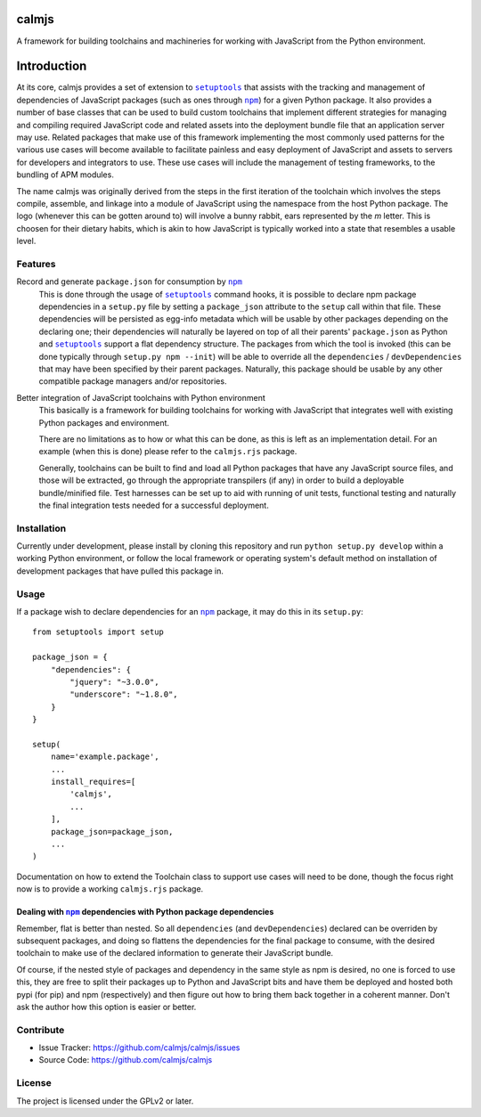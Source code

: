 calmjs
======

A framework for building toolchains and machineries for working with
JavaScript from the Python environment.

.. image:: https://travis-ci.org/calmjs/calmjs.svg?branch=master
    :target: https://travis-ci.org/calmjs/calmjs
.. image:: https://coveralls.io/repos/github/calmjs/calmjs/badge.svg?branch=master
    :target: https://coveralls.io/github/calmjs/calmjs?branch=master

Introduction
============

At its core, calmjs provides a set of extension to |setuptools|_ that
assists with the tracking and management of dependencies of JavaScript
packages (such as ones through |npm|_) for a given Python package.  It
also provides a number of base classes that can be used to build custom
toolchains that implement different strategies for managing and
compiling required JavaScript code and related assets into the
deployment bundle file that an application server may use.  Related
packages that make use of this framework implementing the most commonly
used patterns for the various use cases will become available to
facilitate painless and easy deployment of JavaScript and assets to
servers for developers and integrators to use.  These use cases will
include the management of testing frameworks, to the bundling of APM
modules.

.. |setuptools| replace:: ``setuptools``
.. |npm| replace:: ``npm``
.. _setuptools: https://pypi.python.org/pypi/setuptools
.. _npm: https://www.npmjs.com/

The name calmjs was originally derived from the steps in the first
iteration of the toolchain which involves the steps compile, assemble,
and linkage into a module of JavaScript using the namespace from the
host Python package.  The logo (whenever this can be gotten around to)
will involve a bunny rabbit, ears represented by the `m` letter.  This
is choosen for their dietary habits, which is akin to how JavaScript is
typically worked into a state that resembles a usable level.


Features
--------

Record and generate ``package.json`` for consumption by |npm|_
    This is done through the usage of |setuptools|_ command hooks, it is
    possible to declare npm package dependencies in a ``setup.py`` file
    by setting a ``package_json`` attribute to the ``setup`` call within
    that file.  These dependencies will be persisted as egg-info
    metadata which will be usable by other packages depending on the
    declaring one; their dependencies will naturally be layered on top
    of all their parents' ``package.json`` as Python and |setuptools|_
    support a flat dependency structure.  The packages from which the
    tool is invoked (this can be done typically through ``setup.py npm
    --init``) will be able to override all the ``dependencies`` /
    ``devDependencies`` that may have been specified by their parent
    packages.  Naturally, this package should be usable by any other
    compatible package managers and/or repositories.

Better integration of JavaScript toolchains with Python environment
    This basically is a framework for building toolchains for working
    with JavaScript that integrates well with existing Python packages
    and environment.

    There are no limitations as to how or what this can be done, as this
    is left as an implementation detail.  For an example (when this is
    done) please refer to the ``calmjs.rjs`` package.

    Generally, toolchains can be built to find and load all Python
    packages that have any JavaScript source files, and those will be
    extracted, go through the appropriate transpilers (if any) in order
    to build a deployable bundle/minified file.  Test harnesses can be
    set up to aid with running of unit tests, functional testing and
    naturally the final integration tests needed for a successful
    deployment.


Installation
------------

Currently under development, please install by cloning this repository
and run ``python setup.py develop`` within a working Python environment,
or follow the local framework or operating system's default method on
installation of development packages that have pulled this package in.


Usage
-----

If a package wish to declare dependencies for an |npm|_ package, it may
do this in its ``setup.py``::

    from setuptools import setup

    package_json = {
        "dependencies": {
            "jquery": "~3.0.0",
            "underscore": "~1.8.0",
        }
    }

    setup(
        name='example.package',
        ...
        install_requires=[
            'calmjs',
            ...
        ],
        package_json=package_json,
        ...
    )


Documentation on how to extend the Toolchain class to support use cases
will need to be done, though the focus right now is to provide a working
``calmjs.rjs`` package.


Dealing with |npm|_ dependencies with Python package dependencies
~~~~~~~~~~~~~~~~~~~~~~~~~~~~~~~~~~~~~~~~~~~~~~~~~~~~~~~~~~~~~~~~~

Remember, flat is better than nested.  So all ``dependencies`` (and
``devDependencies``) declared can be overriden by subsequent packages,
and doing so flattens the dependencies for the final package to consume,
with the desired toolchain to make use of the declared information to
generate their JavaScript bundle.

Of course, if the nested style of packages and dependency in the same
style as npm is desired, no one is forced to use this, they are free to
split their packages up to Python and JavaScript bits and have them be
deployed and hosted both pypi (for pip) and npm (respectively) and then
figure out how to bring them back together in a coherent manner.  Don't
ask the author how this option is easier or better.


Contribute
----------

- Issue Tracker: https://github.com/calmjs/calmjs/issues
- Source Code: https://github.com/calmjs/calmjs


License
-------

The project is licensed under the GPLv2 or later.
